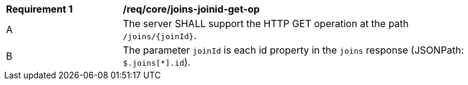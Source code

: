 [[req_core_joins-joinid-get-op]]
[width="90%",cols="2,6a"]
|===
^|*Requirement {counter:req-id}* |*/req/core/joins-joinid-get-op* 
^|A |The server SHALL support the HTTP GET operation at the path `/joins/{joinId}`.
^|B |The parameter `joinId` is each id property in the `joins` response (JSONPath: `$.joins[*].id`).
|===